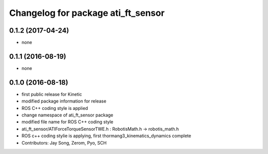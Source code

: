 ^^^^^^^^^^^^^^^^^^^^^^^^^^^^^^^^^^^
Changelog for package ati_ft_sensor
^^^^^^^^^^^^^^^^^^^^^^^^^^^^^^^^^^^

0.1.2 (2017-04-24)
-----------
* none

0.1.1 (2016-08-19)
-----------
* none

0.1.0 (2016-08-18)
-----------
* first public release for Kinetic
* modified package information for release
* ROS C++ coding style is applied
* change namespace of ati_ft_sensor package
* modified file name for ROS C++ coding style
* ati_ft_sensor/ATIForceTorqueSensorTWE.h : RobotisMath.h -> robotis_math.h
* ROS c++ coding stylie is applying, first thormang3_kinematics_dynamics complete
* Contributors: Jay Song, Zerom, Pyo, SCH
